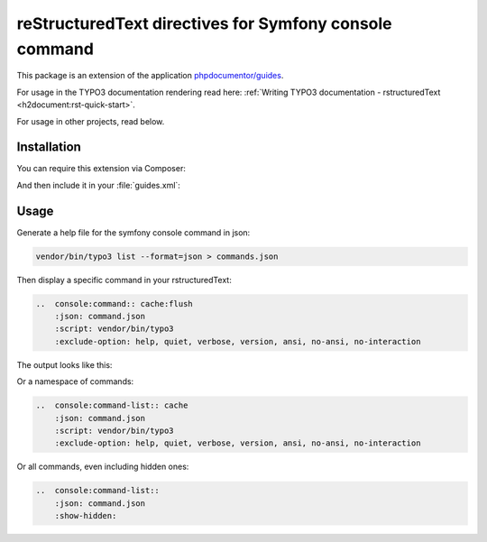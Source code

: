 ..  _start::

=======================================================
reStructuredText directives for Symfony console command
=======================================================

This package is an extension of the application
`phpdocumentor/guides <https://github.com/phpDocumentor/guides>`__.

For usage in the TYPO3 documentation rendering read here:
:ref:`Writing TYPO3 documentation - rstructuredText <h2document:rst-quick-start>`.

For usage in other projects, read below.

..  _installation::

Installation
============

You can require this extension via Composer:

..  code-block:: bash
    :caption: Require via Composer

    composer req t3docs/console-command

And then include it in your :file:`guides.xml`:

..  code-block:: xml
    :caption: guides.xml

    <?xml version="1.0" encoding="UTF-8" ?>
    <guides
        xmlns="https://www.phpdoc.org/guides"
        xmlns:xsi="http://www.w3.org/2001/XMLSchema-instance"
        xsi:schemaLocation="https://www.phpdoc.org/guides vendor/phpdocumentor/guides-cli/resources/schema/guides.xsd"
        theme="mytheme"
    >
        <extension class="\phpDocumentor\Guides\rstructuredText\DependencyInjection\rstructuredTextExtension"/>
        <extension class="\T3Docs\ConsoleCommand\DependencyInjection\ConsoleCommandExtension"/>
        <!-- ... -->
    </guides>

..  _usage::

Usage
=====

Generate a help file for the symfony console command in json:

..  code-block:: bash

    vendor/bin/typo3 list --format=json > commands.json

Then display a specific command in your rstructuredText:

..  code-block:: rst

    ..  console:command:: cache:flush
        :json: command.json
        :script: vendor/bin/typo3
        :exclude-option: help, quiet, verbose, version, ansi, no-ansi, no-interaction

The output looks like this:

..  console:command:: cache:flush
    :json: command.json
    :script: vendor/bin/typo3
    :exclude-option: help, quiet, verbose, version, ansi, no-ansi, no-interaction


Or a namespace of commands:

..  code-block:: rst

    ..  console:command-list:: cache
        :json: command.json
        :script: vendor/bin/typo3
        :exclude-option: help, quiet, verbose, version, ansi, no-ansi, no-interaction

Or all commands, even including hidden ones:

..  code-block:: rst

    ..  console:command-list::
        :json: command.json
        :show-hidden:

